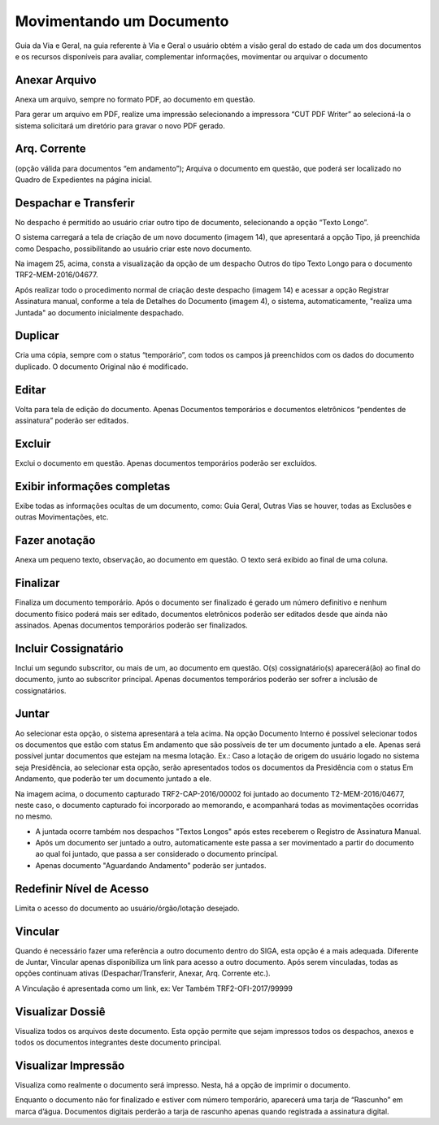 Movimentando um Documento
=========================

Guia da Via e Geral, na guia referente à Via e Geral o usuário obtém a visão geral do estado de cada um dos 
documentos e os recursos disponíveis para avaliar, complementar informações, movimentar ou arquivar o documento

.. image:: mov-pagina.png


Anexar Arquivo
--------------

Anexa um arquivo, sempre no formato PDF, ao documento em questão. 

Para gerar um arquivo em PDF, realize uma impressão selecionando a impressora  “CUT PDF Writer” ao selecioná-la 
o sistema solicitará um diretório para gravar o novo PDF gerado.


Arq. Corrente
-------------

(opção válida  para documentos “em andamento”); Arquiva o documento em questão, que poderá ser 
localizado no Quadro de Expedientes na página inicial.

.. image:: mov-arquivo-corrente.png


Despachar e Transferir
----------------------

.. image:: mov-tramitar.png

No despacho é permitido ao usuário criar outro tipo de documento, selecionando a opção “Texto Longo”. 

.. image:: mov-tramitar-2.png

O sistema carregará a tela de criação de um novo documento (imagem 14), que apresentará a opção Tipo, já preenchida como Despacho,
possibilitando ao usuário criar este novo documento.

Na imagem 25, acima, consta a visualização da opção de um despacho Outros do tipo Texto Longo para o documento TRF2-MEM-2016/04677.

Após realizar todo o procedimento normal de criação deste despacho (imagem 14) e acessar a opção Registrar Assinatura manual, conforme 
a tela de Detalhes do Documento (imagem 4), o sistema, automaticamente, "realiza uma Juntada" ao documento inicialmente despachado.


Duplicar
--------

Cria uma cópia, sempre com o status “temporário”, com todos os campos já preenchidos com os dados do documento duplicado. O documento 
Original não é modificado.


Editar
------
Volta para tela de edição do documento. Apenas Documentos temporários e documentos eletrônicos “pendentes de assinatura” poderão ser editados.


Excluir
-------

Exclui o documento em questão. Apenas documentos temporários poderão ser excluídos.


Exibir informações completas
----------------------------

Exibe todas as informações ocultas de um documento, como: Guia Geral, Outras Vias se houver, todas as Exclusões e outras Movimentações, etc.


Fazer anotação
--------------

Anexa um pequeno texto, observação, ao documento em questão. O texto será exibido ao final de uma coluna.


Finalizar
---------

Finaliza um documento temporário. Após o documento ser finalizado é gerado um número definitivo e nenhum documento físico poderá mais ser 
editado, documentos eletrônicos poderão ser editados desde que ainda não assinados. Apenas documentos temporários poderão ser finalizados.


Incluir Cossignatário
---------------------

Inclui um segundo subscritor, ou mais de um, ao documento em questão. O(s) cossignatário(s) aparecerá(ão) ao final do documento, 
junto ao subscritor principal. Apenas documentos temporários poderão ser sofrer a inclusão de cossignatários.


Juntar
------

.. image:: mov-juntar.png

Ao selecionar esta opção, o sistema apresentará a tela acima. Na opção Documento Interno é possível selecionar todos os documentos 
que estão com status Em andamento que são possíveis de ter um documento juntado a ele. Apenas será possível juntar documentos que 
estejam na mesma lotação. Ex.: Caso a lotação de origem do usuário logado no sistema seja Presidência, ao selecionar esta opção, serão 
apresentados todos os documentos da Presidência com o status Em Andamento, que poderão ter um documento juntado a ele.

.. image:: mov-juntar-2.png

Na imagem acima, o documento capturado TRF2-CAP-2016/00002  foi juntado ao documento T2-MEM-2016/04677, neste caso, o documento capturado 
foi incorporado ao memorando, e acompanhará todas as movimentações ocorridas no mesmo.

- A juntada ocorre também nos despachos "Textos Longos" após estes receberem o Registro de Assinatura Manual. 
- Após um documento ser juntado a outro, automaticamente este passa a ser movimentado a partir do documento ao qual foi juntado, 
  que passa a ser considerado o documento principal.
- Apenas documento "Aguardando Andamento" poderão ser juntados.

Redefinir Nível de Acesso
-------------------------

Limita o acesso do documento ao usuário/órgão/lotação desejado.


Vincular
--------

.. image:: mov-vincular.png

Quando é necessário fazer uma referência a outro documento dentro do SIGA, esta opção é a mais adequada. Diferente de Juntar, Vincular 
apenas disponibiliza um link para acesso a outro documento. Após serem vinculadas, todas as opções continuam ativas (Despachar/Transferir, 
Anexar, Arq. Corrente etc.). 

A Vinculação é apresentada como um link, ex: Ver Também TRF2-OFI-2017/99999


Visualizar Dossiê
-----------------

Visualiza todos os arquivos deste documento. Esta opção permite que sejam impressos todos os despachos, anexos e todos os documentos 
integrantes deste documento principal.


Visualizar Impressão
--------------------

Visualiza como realmente o documento será impresso. Nesta, há a opção de imprimir o documento. 

Enquanto o documento não for finalizado e estiver com número temporário, aparecerá uma tarja de “Rascunho” em marca d’água. Documentos 
digitais perderão a tarja de rascunho apenas quando registrada a assinatura digital.
